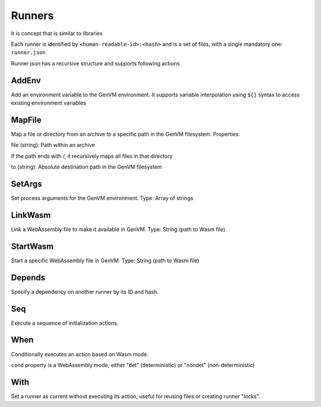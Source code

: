 Runners
=======

It is concept that is similar to libraries

Each runner is identified by ``<human-readable-id>:<hash>`` and is a set of files, with a single mandatory one: ``runner.json``

Runner json has a recursive structure and supports following actions

AddEnv
------
Add an environment variable to the GenVM environment. It supports variable interpolation using ``${}`` syntax to access existing environment variables

.. code-block::
    :caption: Example

        {
            "AddEnv": {
                "name": "DEBUG",
                "val": "true"
            }
        }

MapFile
-------
Map a file or directory from an archive to a specific path in the GenVM filesystem.
Properties:

file (string): Path within an archive

If the path ends with /, it recursively maps all files in that directory


to (string): Absolute destination path in the GenVM filesystem

.. code-block::
    :caption: Example

        {
            "MapFile": {
                "file": "config/",
                "to": "/etc/myapp/"
            }
        }

SetArgs
-------

Set process arguments for the GenVM environment.
Type: Array of strings

.. code-block::
    :caption: Example

        {
            "SetArgs": ["exe-name", "--verbose", "--config", "/path/to/config"]
        }

LinkWasm
--------

Link a WebAssembly file to make it available in GenVM.
Type: String (path to Wasm file)

.. code-block::
    :caption: Example

        {
            "LinkWasm": "path/in/arch/to/module.wasm"
        }

StartWasm
---------

Start a specific WebAssembly file in GenVM.
Type: String (path to Wasm file)

.. code-block::
    :caption: Example

        {
            "StartWasm": "path/in/arch/to/module.wasm"
        }

Depends
-------

Specify a dependency on another runner by its ID and hash.

.. code-block::
    :caption: Example

        {
            "Depends": "cpython:123"
        }

Seq
---
Execute a sequence of initialization actions.

.. code-block::
    :caption: Example

        {
            "Seq": [
                { "SetArgs": ["exe-name", "--verbose", "--config", "/path/to/config"] },
                { "StartWasm": "path/in/arch/to/module.wasm" }
            ]
        }

When
----

Conditionally executes an action based on Wasm mode.

``cond`` property is a WebAssembly mode, either "det" (deterministic) or "nondet" (non-deterministic)

.. code-block::
    :caption: Example

        {
            "When": {
                "cond": "det",
                "action": { "AddEnv": {"name": "MODE", "val": "deterministic"} }
            }
        }

With
----
Set a runner as current without executing its action, useful for reusing files or creating runner "locks".

.. code-block::
    :caption: Example

        {
            "With": {
                "runner": "base-environment",
                "action": { "MapFile": {"file": "patched.foo", "to": "foo" } }
            }
        }

